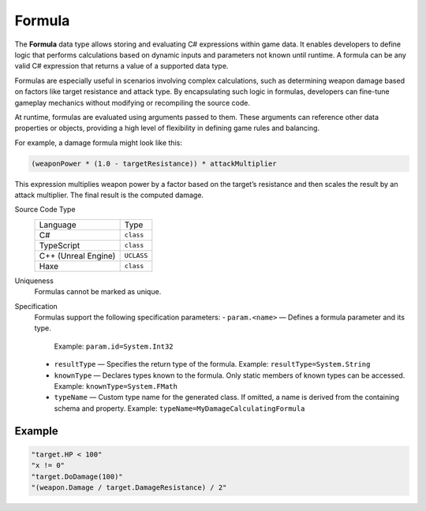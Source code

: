 Formula
=======

The **Formula** data type allows storing and evaluating C# expressions within game data. It enables developers to define logic that performs calculations based on dynamic inputs and parameters not known until runtime. A formula can be any valid C# expression that returns a value of a supported data type.

Formulas are especially useful in scenarios involving complex calculations, such as determining weapon damage based on factors like target resistance and attack type. By encapsulating such logic in formulas, developers can fine-tune gameplay mechanics without modifying or recompiling the source code.

At runtime, formulas are evaluated using arguments passed to them. These arguments can reference other data properties or objects, providing a high level of flexibility in defining game rules and balancing.

For example, a damage formula might look like this:

.. code-block:: js
  
  (weaponPower * (1.0 - targetResistance)) * attackMultiplier

This expression multiplies weapon power by a factor based on the target’s resistance and then scales the result by an attack multiplier. The final result is the computed damage.


Source Code Type
   +-------------------------------------------------------+-----------------------------------------------------------------+
   | Language                                              | Type                                                            |
   +-------------------------------------------------------+-----------------------------------------------------------------+
   | C#                                                    | ``class``                                                       |
   +-------------------------------------------------------+-----------------------------------------------------------------+
   | TypeScript                                            | ``class``                                                       |
   +-------------------------------------------------------+-----------------------------------------------------------------+
   | C++ (Unreal Engine)                                   | ``UCLASS``                                                      |
   +-------------------------------------------------------+-----------------------------------------------------------------+
   | Haxe                                                  | ``class``                                                       |
   +-------------------------------------------------------+-----------------------------------------------------------------+
Uniqueness
   Formulas cannot be marked as unique.
Specification 
   Formulas support the following specification parameters:
   - ``param.<name>`` — Defines a formula parameter and its type.  
     Example: ``param.id=System.Int32``
   - ``resultType`` — Specifies the return type of the formula.  
     Example: ``resultType=System.String``
   - ``knownType`` — Declares types known to the formula. Only static members of known types can be accessed.  
     Example: ``knownType=System.FMath``
   - ``typeName`` — Custom type name for the generated class. If omitted, a name is derived from the containing schema and property.  
     Example: ``typeName=MyDamageCalculatingFormula``

Example
-------

.. code-block:: js
  
  "target.HP < 100"
  "x != 0"
  "target.DoDamage(100)"
  "(weapon.Damage / target.DamageResistance) / 2"